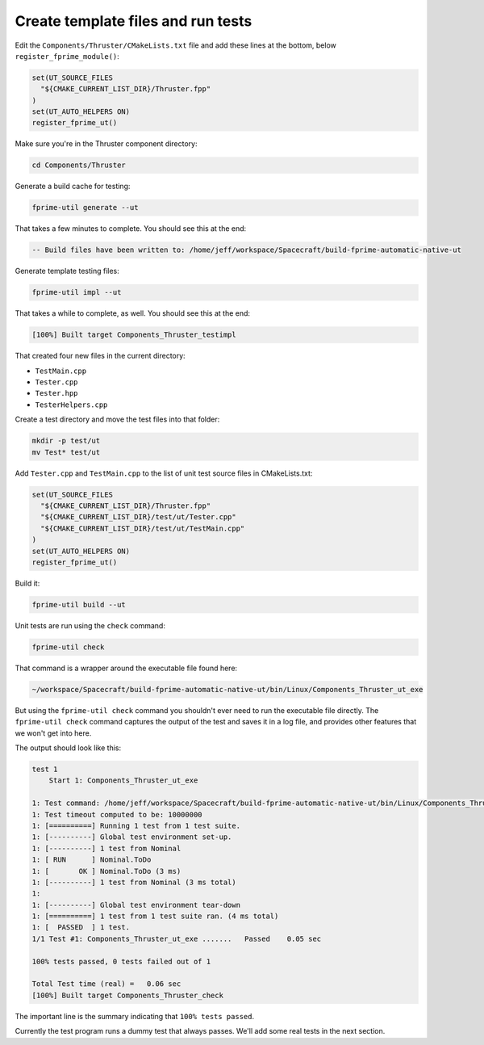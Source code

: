 Create template files and run tests
===================================

Edit the ``Components/Thruster/CMakeLists.txt`` file and add these lines at the bottom,
below ``register_fprime_module()``:

.. code-block:: CMake

    set(UT_SOURCE_FILES
      "${CMAKE_CURRENT_LIST_DIR}/Thruster.fpp"
    )
    set(UT_AUTO_HELPERS ON)
    register_fprime_ut()

Make sure you're in the Thruster component directory:

.. code-block:: bash

    cd Components/Thruster

Generate a build cache for testing:

.. code-block:: bash

    fprime-util generate --ut

That takes a few minutes to complete. You should see this at the end:

.. code-block:: text

    -- Build files have been written to: /home/jeff/workspace/Spacecraft/build-fprime-automatic-native-ut

Generate template testing files:

.. code-block:: bash

    fprime-util impl --ut

That takes a while to complete, as well. You should see this at the end:

.. code-block:: text

    [100%] Built target Components_Thruster_testimpl

That created four new files in the current directory:

* ``TestMain.cpp``
* ``Tester.cpp``
* ``Tester.hpp``
* ``TesterHelpers.cpp``

Create a test directory and move the test files into that folder:

.. code-block:: bash

    mkdir -p test/ut
    mv Test* test/ut

Add ``Tester.cpp`` and ``TestMain.cpp`` to the list of unit test source files in CMakeLists.txt:

.. code-block:: bash

    set(UT_SOURCE_FILES
      "${CMAKE_CURRENT_LIST_DIR}/Thruster.fpp"
      "${CMAKE_CURRENT_LIST_DIR}/test/ut/Tester.cpp"
      "${CMAKE_CURRENT_LIST_DIR}/test/ut/TestMain.cpp"
    )
    set(UT_AUTO_HELPERS ON)
    register_fprime_ut()

Build it:

.. code-block:: bash

    fprime-util build --ut

Unit tests are run using the ``check`` command:

.. code-block:: bash

    fprime-util check

That command is a wrapper around the executable file found here:

.. code-block:: bash

    ~/workspace/Spacecraft/build-fprime-automatic-native-ut/bin/Linux/Components_Thruster_ut_exe

But using the ``fprime-util check`` command you shouldn't ever need to run the executable file directly.
The ``fprime-util check`` command captures the output of the test and saves it in a log file,
and provides other features that we won't get into here.

The output should look like this:

.. code-block:: text

    test 1
        Start 1: Components_Thruster_ut_exe

    1: Test command: /home/jeff/workspace/Spacecraft/build-fprime-automatic-native-ut/bin/Linux/Components_Thruster_ut_exe
    1: Test timeout computed to be: 10000000
    1: [==========] Running 1 test from 1 test suite.
    1: [----------] Global test environment set-up.
    1: [----------] 1 test from Nominal
    1: [ RUN      ] Nominal.ToDo
    1: [       OK ] Nominal.ToDo (3 ms)
    1: [----------] 1 test from Nominal (3 ms total)
    1: 
    1: [----------] Global test environment tear-down
    1: [==========] 1 test from 1 test suite ran. (4 ms total)
    1: [  PASSED  ] 1 test.
    1/1 Test #1: Components_Thruster_ut_exe .......   Passed    0.05 sec

    100% tests passed, 0 tests failed out of 1

    Total Test time (real) =   0.06 sec
    [100%] Built target Components_Thruster_check

The important line is the summary indicating that ``100% tests passed``.

Currently the test program runs a dummy test that always passes.
We'll add some real tests in the next section.
